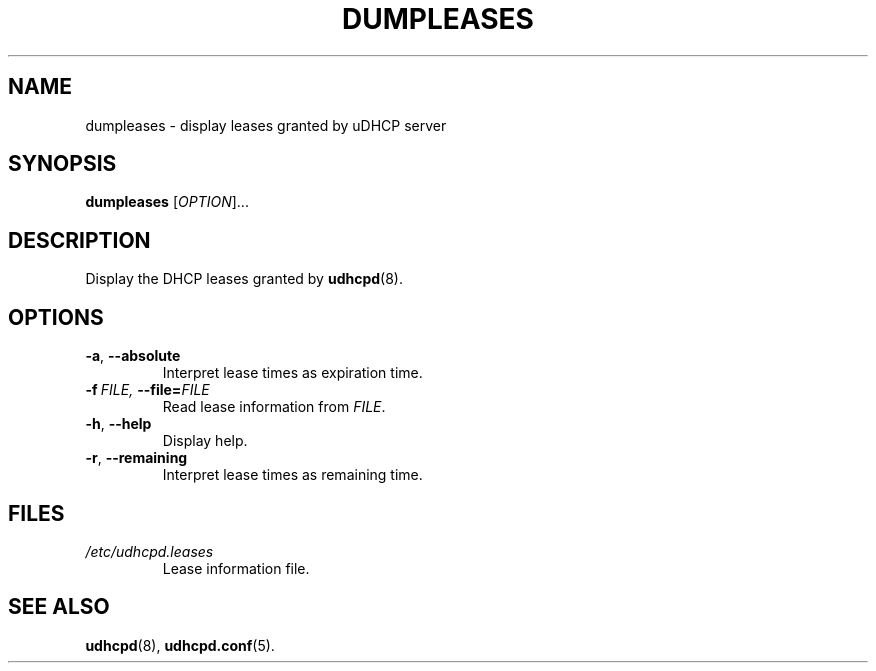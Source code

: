 .TH DUMPLEASES 1 2001-09-27 GNU/Linux "GNU/Linux Administrator's Manual"
.SH NAME
dumpleases \- display leases granted by uDHCP server
.SH SYNOPSIS
.B dumpleases
.RI [ OPTION ]...
.SH DESCRIPTION
Display the DHCP leases granted by
.BR udhcpd (8).
.SH OPTIONS
.TP
.BR \-a ,\  \-\-absolute
Interpret lease times as expiration time.
.TP
.BI \-f\  FILE,\  \-\-file= FILE
Read lease information from
.IR FILE .
.TP
.BR \-h ,\  \-\-help
Display help.
.TP
.BR \-r ,\  \-\-remaining
Interpret lease times as remaining time.
.SH FILES
.TP
.I /etc/udhcpd.leases
Lease information file.
.SH SEE ALSO
.BR udhcpd (8),
.BR udhcpd.conf (5).
